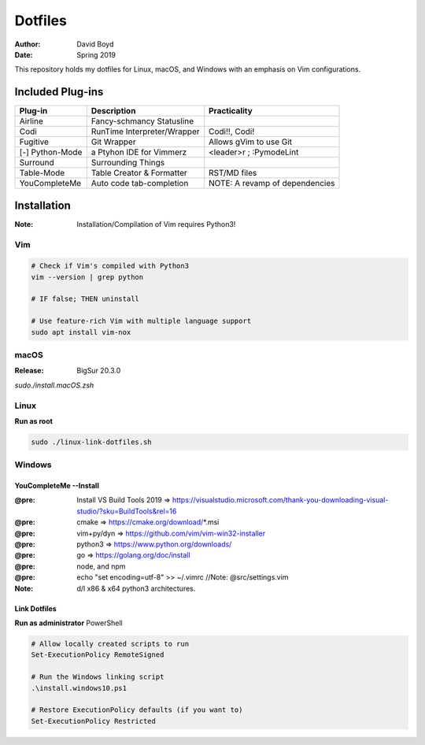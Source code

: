 Dotfiles
########
:Author: David Boyd
:Date: Spring 2019

This repository holds my dotfiles for Linux, macOS, and Windows with
an emphasis on Vim configurations.

Included Plug-ins
*****************

+-----------------+-----------------------------+--------------------------------+
| Plug-in         | Description                 | Practicality                   |
+=================+=============================+================================+
| Airline         | Fancy-schmancy Statusline   |                                |
+-----------------+-----------------------------+--------------------------------+
| Codi            | RunTime Interpreter/Wrapper | Codi!!, Codi!                  |
+-----------------+-----------------------------+--------------------------------+
| Fugitive        | Git Wrapper                 | Allows gVim to use Git         |
+-----------------+-----------------------------+--------------------------------+
| [-] Python-Mode | a Ptyhon IDE for Vimmerz    | <leader>r ; :PymodeLint        |
+-----------------+-----------------------------+--------------------------------+
| Surround        | Surrounding Things          |                                |
+-----------------+-----------------------------+--------------------------------+
| Table-Mode      | Table Creator & Formatter   | RST/MD files                   |
+-----------------+-----------------------------+--------------------------------+
| YouCompleteMe   | Auto code tab-completion    | NOTE: A revamp of dependencies |
+-----------------+-----------------------------+--------------------------------+

Installation
************
:Note: Installation/Compilation of Vim requires Python3!

Vim
===

.. code-block:: Bash

	# Check if Vim's compiled with Python3
	vim --version | grep python

	# IF false; THEN uninstall

	# Use feature-rich Vim with multiple language support
	sudo apt install vim-nox

macOS
=====
:Release: BigSur 20.3.0

`sudo./install.macOS.zsh`

Linux
=====

**Run as root**

.. code-block:: Bash

	sudo ./linux-link-dotfiles.sh

Windows
=======

YouCompleteMe --Install
-----------------------
:@pre: Install VS Build Tools 2019 => https://visualstudio.microsoft.com/thank-you-downloading-visual-studio/?sku=BuildTools&rel=16
:@pre: cmake => https://cmake.org/download/*.msi
:@pre: vim+py/dyn => https://github.com/vim/vim-win32-installer
:@pre: python3 => https://www.python.org/downloads/
:@pre: go => https://golang.org/doc/install
:@pre: node, and npm
:@pre: echo "set encoding=utf-8" >> ~/.vimrc  //Note: @src/settings.vim
:Note: d/l x86 & x64 python3 architectures.

Link Dotfiles
-------------

**Run as administrator** PowerShell

.. code-block:: PowerShell

	# Allow locally created scripts to run
	Set-ExecutionPolicy RemoteSigned

	# Run the Windows linking script
	.\install.windows10.ps1

	# Restore ExecutionPolicy defaults (if you want to)
	Set-ExecutionPolicy Restricted


